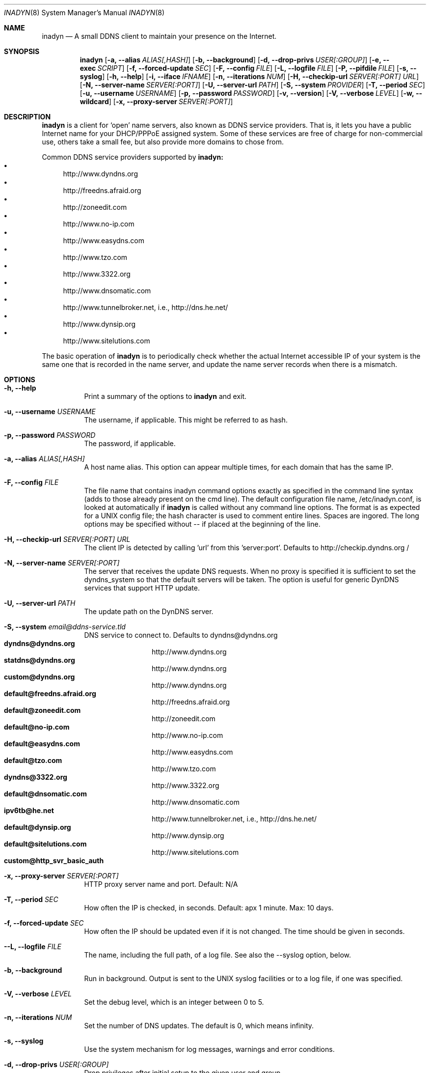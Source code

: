 .\"  -*- nroff -*-
.\"
.\" Process this file with
.\" groff -man -Tascii foo.1
.\"
.\" Copyright 2004, by Shaul Karl.
.\" Copyright 2010, by Joachim Nilsson.
.\"
.\" You may modify and distribute this document for any purpose, as
.\" long as this copyright notice remains intact.
.\"
.Dd $Mdocdate: October 31 2010 $
.Dt INADYN 8 SMM
.Os
.Sh NAME
.Nm inadyn
.Nd A small DDNS client to maintain your presence on the Internet.
.Sh SYNOPSIS
.Nm inadyn
.Bk
.Op Fl a, -alias Ar ALIAS[,HASH]
.Op Fl b, -background
.Op Fl d, -drop-privs Ar USER[:GROUP]
.Op Fl e, -exec Ar SCRIPT
.Op Fl f, -forced-update Ar SEC
.Op Fl F, -config Ar FILE
.Op Fl L, -logfile Ar FILE
.Op Fl P, -pifdile Ar FILE
.Op Fl s, -syslog
.Op Fl h, -help
.Op Fl i, -iface Ar IFNAME
.Op Fl n, -iterations Ar NUM
.Op Fl H, -checkip-url Ar SERVER[:PORT] URL
.Op Fl N, -server-name Ar SERVER[:PORT]
.Op Fl U, -server-url Ar PATH
.Op Fl S, -system Ar PROVIDER
.Op Fl T, -period Ar SEC
.Op Fl u, -username Ar USERNAME
.Op Fl p, -password Ar PASSWORD
.Op Fl v, -version
.Op Fl V, -verbose Ar LEVEL
.Op Fl w, -wildcard
.Op Fl x, -proxy-server Ar SERVER[:PORT]
.Ek
.Sh DESCRIPTION
.Nm inadyn
is a client for `open' name servers, also known as DDNS service providers.  That is,
it lets you have a public Internet name for your DHCP/PPPoE assigned system.  Some of
these services are free of charge for non-commercial use, others take a small fee,
but also provide more domains to chose from.
.Pp
Common DDNS service providers supported by
.Nm inadyn:
.Bl -bullet -compact
.It
http://www.dyndns.org
.It
http://freedns.afraid.org
.It
http://zoneedit.com
.It
http://www.no-ip.com
.It
http://www.easydns.com
.It
http://www.tzo.com
.It
http://www.3322.org
.It
http://www.dnsomatic.com
.It
http://www.tunnelbroker.net, i.e., http://dns.he.net/
.It
http://www.dynsip.org
.It
http://www.sitelutions.com
.El
.Pp
The basic operation of
.Nm inadyn
is to periodically check whether the actual Internet accessible IP of your system is
the same one that is recorded in the name server, and update the name server records
when there is a mismatch.
.Sh OPTIONS
.Bl -tag -width Ds
.It Fl h, -help
Print a summary of the options to
.Nm inadyn
and exit.
.It Fl u, -username Ar USERNAME
The username, if applicable. This might be referred to as hash.
.It Fl p, -password Ar PASSWORD
The password, if applicable.
.It Fl a, -alias Ar ALIAS[,HASH]
A host name alias. This option can appear multiple times, for each
domain that has the same IP.
.It Fl F, -config Ar FILE
The file name that contains inadyn command options exactly as specified in the
command line syntax (adds to those already present on the cmd line). The default
configuration file name, /etc/inadyn.conf, is looked at automatically if
.Nm inadyn
is called without any command line options. The format is as expected
for a UNIX config file; the hash character is used to comment entire
lines.  Spaces are ingored.  The long options may be specified without
\-\- if placed at the beginning of the line.
.It Fl H, -checkip-url Ar SERVER[:PORT] URL
The client IP is detected by calling 'url' from this 'server:port'.
Defaults to http://checkip.dyndns.org /
.TP
.It Fl N, -server-name Ar SERVER[:PORT]
The server that receives the update DNS requests.  When no proxy is specified it is
sufficient to set the dyndns_system so that the default servers will be taken. The
option is useful for generic DynDNS services that support HTTP update.
.It Fl U, -server-url Ar PATH
The update path on the DynDNS server.
.It Fl S, -system Ar email@ddns-service.tld
DNS service to connect to.  Defaults to dyndns@dyndns.org
.Bl -tag -width TERM -compact -offset indent
.It Cm dyndns@dyndns.org
http://www.dyndns.org
.It Cm statdns@dyndns.org
http://www.dyndns.org
.It Cm custom@dyndns.org
http://www.dyndns.org
.It Cm default@freedns.afraid.org
http://freedns.afraid.org
.It Cm default@zoneedit.com
http://zoneedit.com
.It Cm default@no-ip.com
http://www.no-ip.com
.It Cm default@easydns.com
http://www.easydns.com
.It Cm default@tzo.com
http://www.tzo.com
.It Cm dyndns@3322.org
http://www.3322.org
.It Cm default@dnsomatic.com
http://www.dnsomatic.com
.It Cm ipv6tb@he.net
http://www.tunnelbroker.net, i.e., http://dns.he.net/
.It Cm default@dynsip.org
http://www.dynsip.org
.It Cm default@sitelutions.com
http://www.sitelutions.com
.It Cm custom@http_svr_basic_auth
.El
.It Fl x, -proxy-server Ar SERVER[:PORT]
HTTP proxy server name and port.  Default: N/A
.It Fl T, -period Ar SEC
How often the IP is checked, in seconds. Default: apx 1 minute. Max: 10 days.
.It Fl f, -forced-update Ar SEC
How often the IP should be updated even if it is not changed. The time
should be given in seconds.
.It Fl -L, -logfile Ar FILE
The name, including the full path, of a log file.  See also the --syslog option, below.
.It Fl b, -background
Run in background. Output is sent to the UNIX syslog facilities
or to a log file, if one was specified.
.It Fl V, -verbose Ar LEVEL
Set the debug level, which is an integer between 0 to 5.
.TP
.It Fl n, -iterations Ar NUM
Set the number of DNS updates. The default is 0, which means infinity.
.TP
.It Fl s, -syslog
Use the system
.RB syslog(3)
mechanism for log messages, warnings and error conditions.
.It Fl d, -drop-privs Ar USER[:GROUP]
Drop privileges after initial setup to the given user and group.
.It Fl i, -iface Ar IFNAME
Set interface to bind to. Only on UNIX systems.
.It Fl P, -pidfile FILE
Set pidfile, defaults to
.Pa /var/run/inadyn/inadyn.pid.
.It Fl e, -exec SCRIPT
Full path to external command, or script, to run after a successful DDNS update.
.It Fl w, -wildcard
Enable domain name wildcarding for dyndns.org, 3322.org, or easydns.com. Default
disabled. For inadyn < 1.96.3 wildcarding was enabled by default.
.El
.Sh "TYPICAL USAGE"
.Ss http://www.dyndns.org
.Nm inadyn
.No -u username -p password -a my.registered.name
.Pp
.Nm inadyn
.No --username test --password test --period 60
.No --alias test.homeip.net --alias my.second.domain
.Pp
.Nm inadyn
.No ---background -u test -p test --period 60
.No ---alias inarcis.homeip.net --alias my.second.domain
.No --logfile inadyn_srv.log
.Ss http://freedns.afraid.org
.Nm inadyn
.No --dyndns_system default@freedns.afraid.org -a my.registrated.name,hash_from_freedns
.Pp
.Nm inadyn
.No --period 60 --alias test.homeip.net,hash_for_host1
.No -a my.second.domain,hash2 --system default@freedns.afraid.org
.Pp
The 'hash' should be extracted from the grab url batch file that can be
downloaded from the site. A single hashed (base64 encoded) string is
preferred upon a username and password pair, apparently to reduce the
computational resources that is required on their side. Unfortunately
the hash can not be computed by inadyn because it requires the index to
the username record in the freedns database, which is not known. The
simplest solution seems to be a copy&paste action from the grab url batch
file offered on their website. When the batch file looks is like
.Pp
.No graburl http://freedns.afraid.org/dynamic/update.php?YUGIUGSEIUFGOUIHEOIFEOIHJFEIO=
.Pp
the hash string, which is what the user should copy and paste, is the
string that begins right after the '?' character and ends with the end
of line. This string shell be used as the username in inadyn command.
When the user has several names then each name should be followed with
that name hash string.
.Sh OUTPUT
.Nm inadyn
prints a message when the IP is updated. If no update is needed then by
default it prints a single '.' character, unless \-\-verbose is set to 0.
Therefore, unless \-\-verbose is set to 0, the log file will contains lot
of dots. When the connection goes down it could be that
.Nm inadyn
will print some error messages. Those are harmless and should be
followed by 'OK' messages after the connection is back up.
.Sh SIGNALS
.Nm
responds to the following signals:
.Pp
.Bl -tag -width TERM -compact
.It HUP
Restarts
.Nm .
The configuration file is reread every time this signal is evoked.
.It TERM
Terminates
.Nm
gracefully.
.It INT
The same as TERM.
.It QUIT
The same as TERM.
.El
.Pp
For convenience in sending signals,
.Nm
writes its process ID to
.Pa /var/run/inadyn/inadyn.pid
upon startup.
.Sh FILES
.Bl -tag -width /var/tmp/pimd.cache -compact
.It Pa /etc/inadyn.conf
.It Pa /var/run/inadyn/inadyn.cache
.It Pa /var/run/inadyn/inadyn.pid
.El
.Sh SEE ALSO
.SS "Other manual pages"
.Xr inadyn.conf 5
.br
The
.Nm inadyn
home page is
.Ur
http://troglobit.com/inadyn.shtml
.Ue
.Sh AUTHOR
.Nm inadyn
was written by Narcis Ilisei <inarcis2002@hotpop.com>, Steve Horbachuk and later
Joachim Nilsson <troglobit@vmlinux.org>.
.Pp
This manual page was initially written for the
.Em Debian GNU/Linux
system by Shaul Karl <shaul@debian.org>. Later Joachim Nilsson picked up maintenance.
